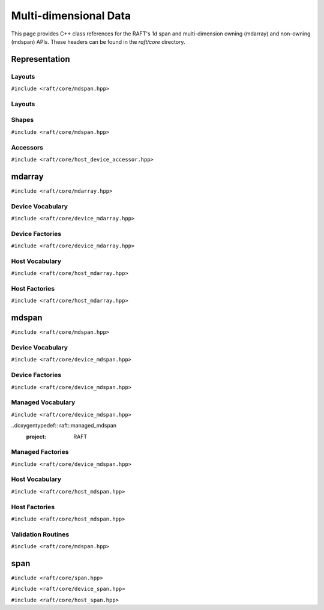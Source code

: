 Multi-dimensional Data
======================

This page provides C++ class references for the RAFT's 1d span and multi-dimension owning (mdarray) and non-owning (mdspan) APIs. These headers can be found in the `raft/core` directory.

.. role:: py(code)
   :language: c++
   :class: highlight


Representation
##############

Layouts
-------

``#include <raft/core/mdspan.hpp>``

Layouts
-------

.. doxygentypedef:: raft::row_major
    :project: RAFT

.. doxygentypedef:: raft::col_major
    :project: RAFT


Shapes
------

``#include <raft/core/mdspan.hpp>``

.. doxygentypedef:: raft::matrix_extent
    :project: RAFT

.. doxygentypedef:: raft::vector_extent
    :project: RAFT

.. doxygentypedef:: raft::scalar_extent
    :project: RAFT

.. doxygentypedef:: raft::extent_3d
    :project: RAFT

.. doxygentypedef:: raft::extent_4d
    :project: RAFT

.. doxygentypedef:: raft::extent_5d
    :project: RAFT

.. doxygenfunction:: raft::flatten(mdspan_type mds)
    :project: RAFT

.. doxygenfunction:: raft:: flatten(const array_interface_type& mda)
    :project: RAFT

.. doxygenfunction:: raft::reshape(mdspan_type mds, extents<IndexType, Extents...> new_shape)
    :project: RAFT

.. doxygenfunction:: raft::reshape(const array_interface_type& mda, extents<IndexType, Extents...> new_shape)
    :project: RAFT


Accessors
---------

``#include <raft/core/host_device_accessor.hpp>``

.. doxygenstruct:: raft::host_device_accessor
    :project: RAFT
    :members:

.. doxygentypedef:: raft::host_accessor
    :project: RAFT

.. doxygentypedef:: raft::device_accessor
    :project: RAFT

.. doxygentypedef:: raft::managed_accessor
    :project: RAFT




mdarray
#######

``#include <raft/core/mdarray.hpp>``

.. doxygenclass:: raft::mdarray
    :project: RAFT
    :members:

.. doxygenclass:: raft::array_interface
    :project: RAFT
    :members:

.. doxygenstruct:: raft::is_array_interface
    :project: RAFT
    :members:

.. doxygentypedef:: raft::is_array_interface_t
    :project RAFT

Device Vocabulary
-----------------

``#include <raft/core/device_mdarray.hpp>``

.. doxygentypedef:: raft::device_mdarray
    :project: RAFT

.. doxygentypedef:: raft::device_matrix
    :project: RAFT

.. doxygentypedef:: raft::device_vector
    :project: RAFT

.. doxygentypedef:: raft::device_scalar
    :project: RAFT


Device Factories
----------------

``#include <raft/core/device_mdarray.hpp>``

.. doxygenfunction:: raft::make_device_matrix
    :project: RAFT

.. doxygenfunction:: raft::make_device_vector
    :project: RAFT

.. doxygenfunction:: raft::make_device_scalar
    :project: RAFT


Host Vocabulary
---------------

``#include <raft/core/host_mdarray.hpp>``

.. doxygentypedef:: raft::host_matrix
    :project: RAFT

.. doxygentypedef:: raft::host_vector
    :project: RAFT

.. doxygentypedef:: raft::host_scalar
    :project: RAFT


Host Factories
--------------

``#include <raft/core/host_mdarray.hpp>``

.. doxygenfunction:: raft::make_host_matrix
    :project: RAFT

.. doxygenfunction:: raft::make_host_vector
    :project: RAFT

.. doxygenfunction:: raft::make_device_scalar
    :project: RAFT

mdspan
######

``#include <raft/core/mdspan.hpp>``

.. doxygentypedef:: raft::mdspan
    :project: RAFT

.. doxygenfunction:: raft::make_mdspan
    :project: RAFT

.. doxygenfunction:: raft::make_extents
    :project: RAFT

.. doxygenfunction:: raft::make_strided_layout(Extents extents, Strides strides)
    :project: RAFT

.. doxygenfunction:: raft::unravel_index
    :project: RAFT


Device Vocabulary
-----------------

``#include <raft/core/device_mdspan.hpp>``

.. doxygentypedef:: raft::device_mdspan
   :project: RAFT

.. doxygenstruct:: raft::is_device_mdspan
   :project: RAFT

.. doxygentypedef:: raft::is_device_mdspan_t
   :project: RAFT

.. doxygentypedef:: raft::is_input_device_mdspan_t
   :project: RAFT

.. doxygentypedef:: raft::is_output_device_mdspan_t
   :project: RAFT

.. doxygentypedef:: raft::enable_if_device_mdspan
    :project: RAFT

.. doxygentypedef:: raft::enable_if_input_device_mdspan
    :project: RAFT

.. doxygentypedef:: raft::enable_if_output_device_mdspan
    :project: RAFT

.. doxygentypedef:: raft::device_matrix_view
   :project: RAFT

.. doxygentypedef:: raft::device_vector_view
   :project: RAFT

.. doxygentypedef:: raft::device_scalar_view
   :project: RAFT


Device Factories
----------------

``#include <raft/core/device_mdspan.hpp>``

.. doxygenfunction:: raft::make_device_matrix_view
    :project: RAFT

.. doxygenfunction:: raft::make_device_vector_view(ElementType* ptr, IndexType n)
    :project: RAFT

.. doxygenfunction:: raft::make_device_scalar_view
   :project: RAFT


Managed Vocabulary
------------------

``#include <raft/core/device_mdspan.hpp>``

..doxygentypedef:: raft::managed_mdspan
  :project: RAFT

.. doxygenstruct:: raft::is_managed_mdspan
   :project: RAFT

.. doxygentypedef:: raft::is_managed_mdspan_t
   :project: RAFT

.. doxygentypedef:: raft::is_input_managed_mdspan_t
   :project: RAFT

.. doxygentypedef:: raft::is_output_managed_mdspan_t
   :project: RAFT

.. doxygentypedef:: raft::enable_if_managed_mdspan
    :project: RAFT

.. doxygentypedef:: raft::enable_if_input_managed_mdspan
    :project: RAFT

.. doxygentypedef:: raft::enable_if_output_managed_mdspan
    :project: RAFT


Managed Factories
-----------------

``#include <raft/core/device_mdspan.hpp>``

.. doxygenfunction:: make_managed_mdspan(ElementType* ptr, extents<IndexType, Extents...> exts)
    :project: RAFT


Host Vocabulary
---------------

``#include <raft/core/host_mdspan.hpp>``

.. doxygentypedef:: raft::host_mdspan
   :project: RAFT

.. doxygenstruct:: raft::is_host_mdspan
   :project: RAFT

.. doxygentypedef:: raft::is_host_mdspan_t
   :project: RAFT

.. doxygentypedef:: raft::is_input_host_mdspan_t
   :project: RAFT

.. doxygentypedef:: raft::is_output_host_mdspan_t
   :project: RAFT

.. doxygentypedef:: raft::enable_if_host_mdspan
    :project: RAFT

.. doxygentypedef:: raft::enable_if_input_host_mdspan
    :project: RAFT

.. doxygentypedef:: raft::enable_if_output_host_mdspan
    :project: RAFT

.. doxygentypedef:: raft::host_matrix_view
   :project: RAFT

.. doxygentypedef:: raft::host_vector_view
   :project: RAFT

.. doxygentypedef:: raft::host_scalar_view
   :project: RAFT

Host Factories
--------------

``#include <raft/core/host_mdspan.hpp>``

.. doxygenfunction:: raft::make_host_matrix_view
    :project: RAFT

.. doxygenfunction:: raft::make_host_vector_view
    :project: RAFT

.. doxygenfunction:: raft::make_device_scalar_view
    :project: RAFT


Validation Routines
-------------------

``#include <raft/core/mdspan.hpp>``

.. doxygenstruct:: raft::is_mdspan
    :project: RAFT
    :members:

.. doxygentypedef:: raft::is_mdspan_t
    :project: RAFT

.. doxygenstruct:: raft::is_input_mdspan
    :project: RAFT
    :members:

.. doxygentypedef:: raft::is_input_mdspan_t
    :project: RAFT

.. doxygenstruct:: raft::is_output_mdspan
    :project: RAFT
    :members:

.. doxygentypedef:: raft::is_output_mdspan_t
    :project: RAFT

.. doxygentypedef:: raft::enable_if_mdspan
    :project: RAFT

.. doxygentypedef:: raft::enable_if_input_mdspan
    :project: RAFT

.. doxygentypedef:: raft::enable_if_output_mdspan
    :project: RAFT

span
####

``#include <raft/core/span.hpp>``

.. doxygenclass:: raft::span
    :project: RAFT
    :members:

``#include <raft/core/device_span.hpp>``

.. doxygentypedef:: raft::device_span
   :project: RAFT

``#include <raft/core/host_span.hpp>``

.. doxygentypedef:: raft::host_span
   :project: RAFT


